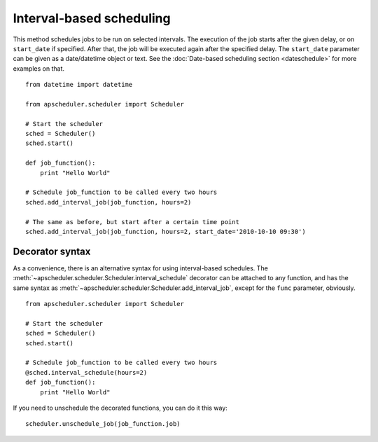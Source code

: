 Interval-based scheduling
=========================

This method schedules jobs to be run on selected intervals. The execution of
the job starts after the given delay, or on ``start_date`` if specified. After
that, the job will be executed again after the specified delay. The
``start_date`` parameter can be given as a date/datetime object or text. See
the :doc:`Date-based scheduling section <dateschedule>` for more examples on
that.

::

    from datetime import datetime

    from apscheduler.scheduler import Scheduler
    
    # Start the scheduler
    sched = Scheduler()
    sched.start()
    
    def job_function():
        print "Hello World"

    # Schedule job_function to be called every two hours
    sched.add_interval_job(job_function, hours=2)

    # The same as before, but start after a certain time point
    sched.add_interval_job(job_function, hours=2, start_date='2010-10-10 09:30')


Decorator syntax
----------------

As a convenience, there is an alternative syntax for using interval-based
schedules. The :meth:`~apscheduler.scheduler.Scheduler.interval_schedule`
decorator can be attached to any function, and has the same syntax as
:meth:`~apscheduler.scheduler.Scheduler.add_interval_job`, except for the
``func`` parameter, obviously.

::

    from apscheduler.scheduler import Scheduler
    
    # Start the scheduler
    sched = Scheduler()
    sched.start()
    
    # Schedule job_function to be called every two hours
    @sched.interval_schedule(hours=2)
    def job_function():
        print "Hello World"

If you need to unschedule the decorated functions, you can do it this way::

    scheduler.unschedule_job(job_function.job)
